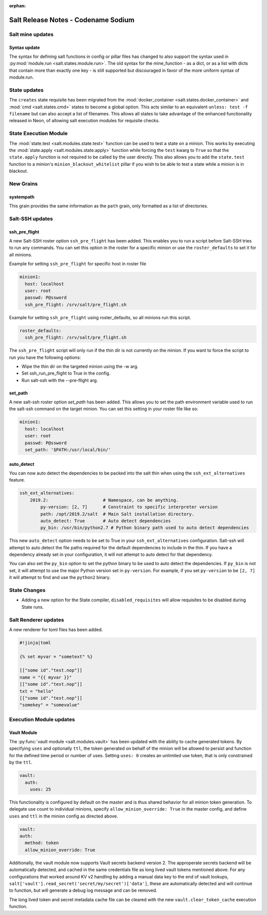 :orphan:

====================================
Salt Release Notes - Codename Sodium
====================================


Salt mine updates
=================

Syntax update
-------------

The syntax for defining salt functions in config or pillar files has changed to
also support the syntax used in :py:mod:`module.run <salt.states.module.run>`.
The old syntax for the mine_function - as a dict, or as a list with dicts that
contain more than exactly one key - is still supported but discouraged in favor
of the more uniform syntax of module.run.

State updates
=============

The ``creates`` state requisite has been migrated from the
:mod:`docker_container <salt.states.docker_container>` and :mod:`cmd <salt.states.cmd>`
states to become a global option. This acts similar to an equivalent
``unless: test -f filename`` but can also accept a list of filenames. This allows
all states to take advantage of the enhanced functionality released in Neon, of allowing
salt execution modules for requisite checks. 

State Execution Module
======================

The :mod:`state.test <salt.modules.state.test>` function
can be used to test a state on a minion. This works by executing the
:mod:`state.apply <salt.modules.state.apply>` function while forcing the ``test`` kwarg
to ``True`` so that the ``state.apply`` function is not required to be called by the
user directly. This also allows you to add the ``state.test`` function to a minion's
``minion_blackout_whitelist`` pillar if you wish to be able to test a state while a
minion is in blackout.

New Grains
==========

systempath
----------

This grain provides the same information as the ``path`` grain, only formatted
as a list of directories.


Salt-SSH updates
================

ssh_pre_flight
--------------

A new Salt-SSH roster option ``ssh_pre_flight`` has been added. This enables you to run a
script before Salt-SSH tries to run any commands. You can set this option in the roster
for a specific minion or use the ``roster_defaults`` to set it for all minions.

Example for setting ``ssh_pre_flight`` for specific host in roster file

.. code-block:: yaml

  minion1:
    host: localhost
    user: root
    passwd: P@ssword
    ssh_pre_flight: /srv/salt/pre_flight.sh

Example for setting ``ssh_pre_flight`` using roster_defaults, so all minions
run this script.

.. code-block:: yaml

  roster_defaults:
    ssh_pre_flight: /srv/salt/pre_flight.sh

The ``ssh_pre_flight`` script will only run if the thin dir is not currently on the
minion. If you want to force the script to run you have the following options:

* Wipe the thin dir on the targeted minion using the -w arg.
* Set ssh_run_pre_flight to True in the config.
* Run salt-ssh with the --pre-flight arg.

set_path
--------

A new salt-ssh roster option `set_path` has been added. This allows you to set
the path environment variable used to run the salt-ssh command on the target minion.
You can set this setting in your roster file like so:

.. code-block:: yaml

  minion1:
    host: localhost
    user: root
    passwd: P@ssword
    set_path: '$PATH:/usr/local/bin/'


auto_detect
-----------

You can now auto detect the dependencies to be packed into the salt thin when using
the ``ssh_ext_alternatives`` feature.

.. code-block:: yaml

       ssh_ext_alternatives:
           2019.2:                     # Namespace, can be anything.
               py-version: [2, 7]      # Constraint to specific interpreter version
               path: /opt/2019.2/salt  # Main Salt installation directory.
               auto_detect: True       # Auto detect dependencies
               py_bin: /usr/bin/python2.7 # Python binary path used to auto detect dependencies

This new ``auto_detect`` option needs to be set to True in your ``ssh_ext_alternatives`` configuration.
Salt-ssh will attempt to auto detect the file paths required for the default dependencies to include
in the thin. If you have a dependency already set in your configuration, it will not attempt to auto
detect for that dependency.

You can also set the ``py_bin`` option to set the python binary to be used to auto detect the
dependencies. If ``py_bin`` is not set, it will attempt to use the major Python version set in
``py-version``. For example, if you set ``py-version`` to be ``[2, 7]`` it will attempt to find and
use the ``python2`` binary.

State Changes
=============
- Adding a new option for the State compiler, ``disabled_requisites`` will allow
  requisites to be disabled during State runs.


Salt Renderer updates
=====================

A new renderer for toml files has been added.

.. code-block:: none

  #!jinja|toml

  {% set myvar = "sometext" %}

  [["some id"."test.nop"]]
  name = "{{ myvar }}"
  [["some id"."test.nop"]]
  txt = "hello"
  [["some id"."test.nop"]]
  "somekey" = "somevalue"

Execution Module updates
========================

Vault Module
------------

The :py:func:`vault module <salt.modules.vault>` has been updated with the ability
to cache generated tokens. By specifying ``uses`` and optionally ``ttl``, the token generated on
behalf of the minion will be allowed to persist and function for the defined time period
or number of uses. Setting ``uses: 0`` creates an unlimited use token, that is only constrained by
the ``ttl``.

.. code-block:: yaml

  vault:
    auth:
      uses: 25

This functionality is configured by default on the master and is thus shared behavior for all minion token generation.
To delegate use count to individual minions, specify ``allow_minion_override: True`` in the master config, and define
``uses`` and ``ttl`` in the minion config as directed above.

.. code-block:: yaml

  vault:
  auth:
    method: token
    allow_minion_override: True

Additionally, the vault module now supports Vault secrets backend version 2. The approperate secrets backend will be
automatically detected, and cached in the same credentials file as long lived vault tokens mentioned above. For any
configurations that worked around KV v2 handling by adding a manual data key to the end of vault lookups,
``salt['vault'].read_secret('secret/my/secret')['data']``, these are automatically detected and will continue to
function, but will generate a debug log message and can be removed.

The long lived token and secret metadata cache file can be cleared with the new ``vault.clear_token_cache``
execution function.
